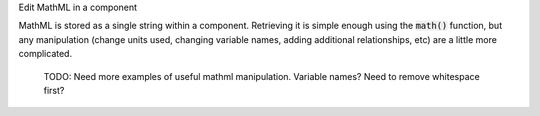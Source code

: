 .. _snippet_edit_mathml:

.. container:: toggle

  .. container:: header-left

    Edit MathML in a component

  MathML is stored as a single string within a component.
  Retrieving it is simple enough using the :code:`math()` function, but any manipulation (change units used, changing variable names, adding additional relationships, etc) are a little more complicated.

  ..

    TODO: Need more examples of useful mathml manipulation. Variable names? Need to remove whitespace first?

  .. tabs::

    .. code-tab:: c++

      void switchUnitsInMaths(std::string &maths, std::string in, std::string out)
      {
          //  Note that this function will replace any and all occurrences of the "in"
          //  string within the "maths" string with the "out" string.  It's worth noting that
          //  in order to be sure that only full name matches for units are replaced, we exploit
          //  the fact that the units names in the MathML string will be in quotation marks, and include
          //  these quotation marks on either side of the in and out strings for safety.

          std::string::size_type n = 0;
          std::string in_with_quotes = "\"" + in + "\"";
          std::string out_with_quotes = "\"" + out + "\"";

          while ((n = maths.find(in_with_quotes, n)) != std::string::npos) {
              maths.replace(n, in_with_quotes.size(), out_with_quotes);
              n += out_with_quotes.size();
          }

          std::cout << "Switched units '" << in << "' for units '" << out << "'" << std::endl;
      }

    .. code-tab:: py

      def switch_units_in_maths(maths, units_in, units_out):
      #   Note that this function will replace any and all occurrences of the "units_in"
      #   string within the "maths" string with the "units_out" string.  It's worth noting that
      #   in order to be sure that only full name matches for units are replaced, we exploit
      #   the fact that the units names in the MathML string will be in quotation marks, and include
      #   these quotation marks on either side of the in and out strings for safety.

      in_with_quotes = "\"" + units_in + "\""
      out_with_quotes = "\"" + units_out + "\""

      new_maths = maths.replace(in_with_quotes, out_with_quotes)

      return new_maths
